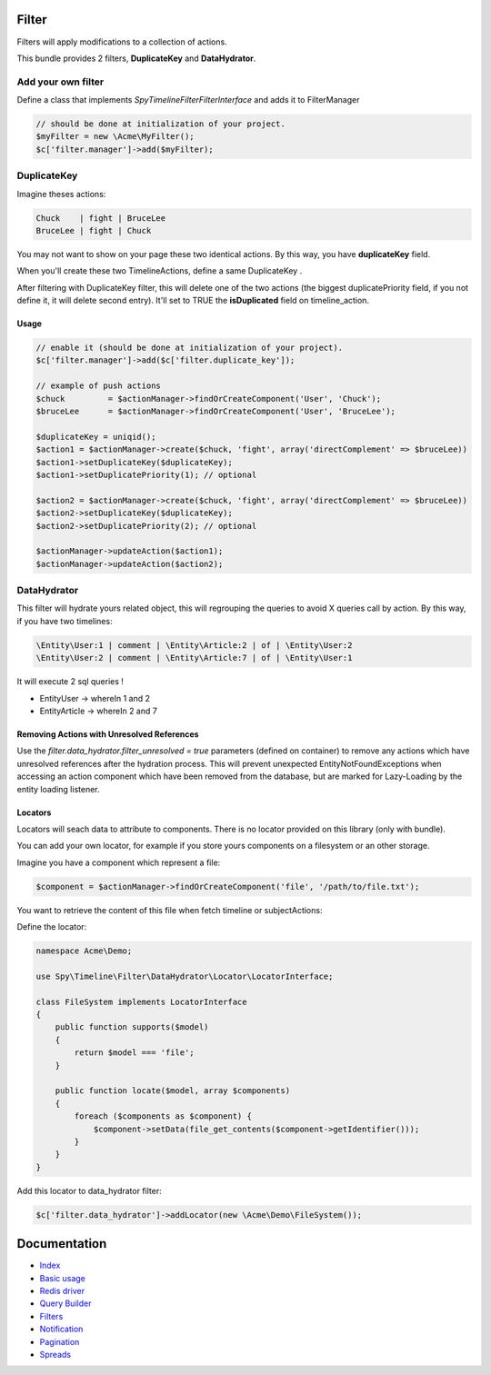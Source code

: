 Filter
------

Filters will apply modifications to a collection of actions.

This bundle provides 2 filters, **DuplicateKey** and **DataHydrator**.

Add your own filter
```````````````````

Define a class that implements `Spy\Timeline\Filter\FilterInterface` and adds it to FilterManager

.. code-block:: php

    // should be done at initialization of your project.
    $myFilter = new \Acme\MyFilter();
    $c['filter.manager']->add($myFilter);

DuplicateKey
````````````

Imagine theses actions:

.. code-block:: txt

    Chuck    | fight | BruceLee
    BruceLee | fight | Chuck

You may not want to show on your page these two identical actions. By this way, you have **duplicateKey** field.

When you'll create these two TimelineActions, define a same DuplicateKey .

After filtering with DuplicateKey filter, this will delete one of the two actions (the biggest duplicatePriority field, if you not define it, it will delete second entry). It'll set to TRUE the **isDuplicated** field on timeline_action.


Usage
~~~~~

.. code-block:: php

    // enable it (should be done at initialization of your project).
    $c['filter.manager']->add($c['filter.duplicate_key']);

    // example of push actions
    $chuck         = $actionManager->findOrCreateComponent('User', 'Chuck');
    $bruceLee      = $actionManager->findOrCreateComponent('User', 'BruceLee');

    $duplicateKey = uniqid();
    $action1 = $actionManager->create($chuck, 'fight', array('directComplement' => $bruceLee))
    $action1->setDuplicateKey($duplicateKey);
    $action1->setDuplicatePriority(1); // optional

    $action2 = $actionManager->create($chuck, 'fight', array('directComplement' => $bruceLee))
    $action2->setDuplicateKey($duplicateKey);
    $action2->setDuplicatePriority(2); // optional

    $actionManager->updateAction($action1);
    $actionManager->updateAction($action2);


DataHydrator
````````````

This filter will hydrate yours related object, this will regrouping the queries to avoid X queries call by action. By this way, if you have two timelines:

.. code-block:: txt

    \Entity\User:1 | comment | \Entity\Article:2 | of | \Entity\User:2
    \Entity\User:2 | comment | \Entity\Article:7 | of | \Entity\User:1

It will execute 2 sql queries !

- \Entity\User -> whereIn 1 and 2
- \Entity\Article -> whereIn 2 and 7

Removing Actions with Unresolved References
~~~~~~~~~~~~~~~~~~~~~~~~~~~~~~~~~~~~~~~~~~~

Use the `filter.data_hydrator.filter_unresolved = true` parameters (defined on container) to remove any actions which have unresolved references after the hydration process. This will prevent unexpected EntityNotFoundExceptions when accessing an action component which have been removed from the database, but are marked for Lazy-Loading by the entity loading listener.

Locators
~~~~~~~~

Locators will seach data to attribute to components. There is no locator provided on this library (only with bundle).

You can add your own locator, for example if you store yours components on a filesystem or an other storage.

Imagine you have a component which represent a file:

.. code-block:: php

    $component = $actionManager->findOrCreateComponent('file', '/path/to/file.txt');

You want to retrieve the content of this file when fetch timeline or subjectActions:

Define the locator:

.. code-block:: php

    namespace Acme\Demo;

    use Spy\Timeline\Filter\DataHydrator\Locator\LocatorInterface;

    class FileSystem implements LocatorInterface
    {
        public function supports($model)
        {
            return $model === 'file';
        }

        public function locate($model, array $components)
        {
            foreach ($components as $component) {
                $component->setData(file_get_contents($component->getIdentifier()));
            }
        }
    }

Add this locator to data_hydrator filter:

.. code-block:: php

    $c['filter.data_hydrator']->addLocator(new \Acme\Demo\FileSystem());


Documentation
-------------

- `Index <https://github.com/stephpy/timeline/tree/master/README.rst>`_
- `Basic usage <https://github.com/stephpy/timeline/tree/master/doc/basic_usage.rst>`_
- `Redis driver <https://github.com/stephpy/timeline/tree/master/doc/drivers/redis.rst>`_
- `Query Builder <https://github.com/stephpy/timeline/tree/master/doc/query_builder.rst>`_
- `Filters <https://github.com/stephpy/timeline/tree/master/doc/filter.rst>`_
- `Notification <https://github.com/stephpy/timeline/tree/master/doc/notification.rst>`_
- `Pagination <https://github.com/stephpy/timeline/tree/master/doc/pagination.rst>`_
- `Spreads <https://github.com/stephpy/timeline/tree/master/doc/spread.rst>`_

